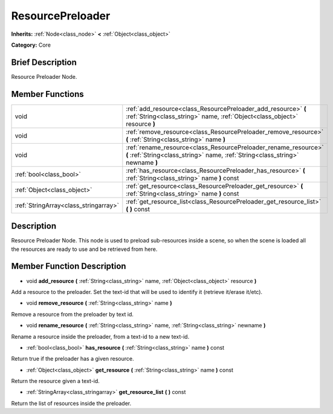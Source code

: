 .. _class_ResourcePreloader:

ResourcePreloader
=================

**Inherits:** :ref:`Node<class_node>` **<** :ref:`Object<class_object>`

**Category:** Core

Brief Description
-----------------

Resource Preloader Node.

Member Functions
----------------

+----------------------------------------+-----------------------------------------------------------------------------------------------------------------------------------------------------+
| void                                   | :ref:`add_resource<class_ResourcePreloader_add_resource>`  **(** :ref:`String<class_string>` name, :ref:`Object<class_object>` resource  **)**      |
+----------------------------------------+-----------------------------------------------------------------------------------------------------------------------------------------------------+
| void                                   | :ref:`remove_resource<class_ResourcePreloader_remove_resource>`  **(** :ref:`String<class_string>` name  **)**                                      |
+----------------------------------------+-----------------------------------------------------------------------------------------------------------------------------------------------------+
| void                                   | :ref:`rename_resource<class_ResourcePreloader_rename_resource>`  **(** :ref:`String<class_string>` name, :ref:`String<class_string>` newname  **)** |
+----------------------------------------+-----------------------------------------------------------------------------------------------------------------------------------------------------+
| :ref:`bool<class_bool>`                | :ref:`has_resource<class_ResourcePreloader_has_resource>`  **(** :ref:`String<class_string>` name  **)** const                                      |
+----------------------------------------+-----------------------------------------------------------------------------------------------------------------------------------------------------+
| :ref:`Object<class_object>`            | :ref:`get_resource<class_ResourcePreloader_get_resource>`  **(** :ref:`String<class_string>` name  **)** const                                      |
+----------------------------------------+-----------------------------------------------------------------------------------------------------------------------------------------------------+
| :ref:`StringArray<class_stringarray>`  | :ref:`get_resource_list<class_ResourcePreloader_get_resource_list>`  **(** **)** const                                                              |
+----------------------------------------+-----------------------------------------------------------------------------------------------------------------------------------------------------+

Description
-----------

Resource Preloader Node. This node is used to preload sub-resources inside a scene, so when the scene is loaded all the resources are ready to use and be retrieved from here.

Member Function Description
---------------------------

.. _class_ResourcePreloader_add_resource:

- void  **add_resource**  **(** :ref:`String<class_string>` name, :ref:`Object<class_object>` resource  **)**

Add a resource to the preloader. Set the text-id that will be used to identify it (retrieve it/erase it/etc).

.. _class_ResourcePreloader_remove_resource:

- void  **remove_resource**  **(** :ref:`String<class_string>` name  **)**

Remove a resource from the preloader by text id.

.. _class_ResourcePreloader_rename_resource:

- void  **rename_resource**  **(** :ref:`String<class_string>` name, :ref:`String<class_string>` newname  **)**

Rename a resource inside the preloader, from a text-id to a new text-id.

.. _class_ResourcePreloader_has_resource:

- :ref:`bool<class_bool>`  **has_resource**  **(** :ref:`String<class_string>` name  **)** const

Return true if the preloader has a given resource.

.. _class_ResourcePreloader_get_resource:

- :ref:`Object<class_object>`  **get_resource**  **(** :ref:`String<class_string>` name  **)** const

Return the resource given a text-id.

.. _class_ResourcePreloader_get_resource_list:

- :ref:`StringArray<class_stringarray>`  **get_resource_list**  **(** **)** const

Return the list of resources inside the preloader.


